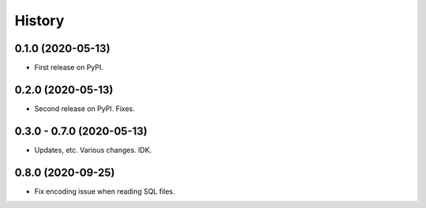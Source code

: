 =======
History
=======

0.1.0 (2020-05-13)
------------------

* First release on PyPI.


0.2.0 (2020-05-13)
------------------

* Second release on PyPI. Fixes.


0.3.0 - 0.7.0 (2020-05-13)
------------------

* Updates, etc. Various changes. IDK.


0.8.0 (2020-09-25)
------------------

* Fix encoding issue when reading SQL files.
